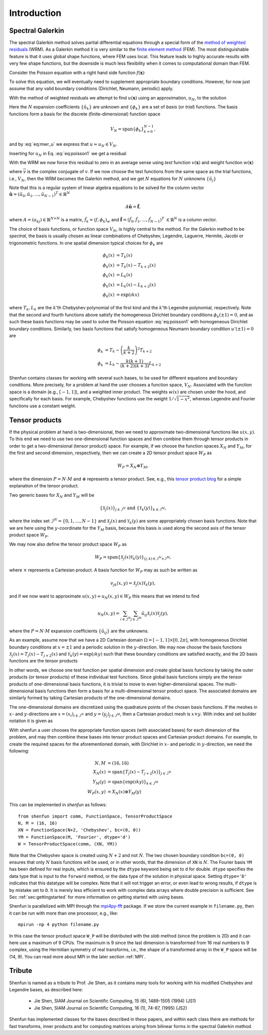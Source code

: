Introduction
============

Spectral Galerkin
-----------------

The spectral Galerkin method solves partial differential equations through
a special form of the `method of weighted residuals <https://en.wikiversity.org/wiki/Introduction_to_finite_elements/Weighted_residual_methods>`_ (WRM). As a Galerkin method it
is very similar to the `finite element method <https://en.wikipedia.org/wiki/Finite_element_method>`_ (FEM). The most distinguishable
feature is that it uses global shape functions, where FEM uses local. This
feature leads to highly accurate results with very few shape functions, but
the downside is much less flexibility when it comes to computational
domain than FEM.

Consider the Poisson equation with a right hand side function :math:`f(\boldsymbol{x})`

.. math::
   :label: eq:poisson1

    -\nabla^2 u(\boldsymbol{x}) = f(\boldsymbol{x}) \quad \text{for } \, \boldsymbol{x} \in \Omega.

To solve this equation, we will eventually need to supplement
appropriate boundary conditions. However, for now just assume that any valid
boundary conditions (Dirichlet, Neumann, periodic) apply.

With the method of weighted residuals we attempt to find :math:`u(\boldsymbol{x})`
using an approximation, :math:`u_N`, to the solution

.. math::
   :label: eq:mwr_u

    u(\boldsymbol{x}) \approx u_N(\boldsymbol{x}) = \sum_{k=0}^{N-1} \hat{u}_k \phi_k(\boldsymbol{x}).

Here the :math:`N` expansion coefficients :math:`\{\hat{u}_k\}` are unknown
and :math:`\{\phi_k\}` are a set of
*basis* (or *trial*) functions. The basis functions form a basis for the discrete
(finite-dimensional) function space

.. math::

    V_N = \text{span}\{\phi_k\}_{k=0}^{N-1},

and by :eq:`eq:mwr_u` we express that :math:`u \approx u_N \in V_N`.

Inserting for :math:`u_N` in Eq. :eq:`eq:poisson1` we get a residual

.. math::
   :label: eq:residual

    R_N(\boldsymbol{x}) = \nabla^2 u_N(\boldsymbol{x}) + f(\boldsymbol{x}) \neq 0.

With the WRM we now force this residual to zero in an average sense using
*test* function :math:`v(\boldsymbol{x})` and *weight* function
:math:`w(\boldsymbol{x})`

.. math::
   :label: eq:wrm_test

    \left(R_N, v \right)_w := \int_{\Omega} R_N(\boldsymbol{x}) \, \overline{v}(\boldsymbol{x}) \, w(\boldsymbol{x}) d\boldsymbol{x} = 0,

where :math:`\overline{v}` is the complex conjugate of :math:`v`. If we
now choose the test functions from the same space as the trial functions,
i.e., :math:`V_N`,
then the WRM becomes the Galerkin method, and we get :math:`N` equations for
:math:`N` unknowns :math:`\{\hat{u}_j\}`

.. math::
   :label: eq:galerkin

    \sum_{j=0}^{N-1} \underbrace{\left(-\nabla^2 \phi_j, \phi_k \right)_w}_{a_{kj}} \hat{u}_j = \left( f, \phi_k \right)_w, \quad k =0, 1, \ldots, N-1.

Note that this is a regular system of linear algebra equations to be solved for
the column vector :math:`\boldsymbol{\hat{u}} = (\hat{u}_0, \hat{u}_1, \ldots, \hat{u}_{N-1})^T \in \mathbb{R}^N`

.. math::

    A \boldsymbol{\hat{u}} = \boldsymbol{\tilde{f}},

where :math:`A=(a_{kj}) \in \mathbb{R}^{N \times N}` is a matrix, :math:`\tilde{f}_k = \left( f, \phi_k \right)_w`
and :math:`\boldsymbol{\tilde{f}} = (\tilde{f}_0, \tilde{f}_1, \ldots, \tilde{f}_{N-1})^T` :math:`\in \mathbb{R}^N`
is a column vector.

The choice of basis functions, or function space :math:`V_N`,
is highly central to the method.
For the Galerkin method to be *spectral*, the basis is usually chosen as linear
combinations of Chebyshev, Legendre, Laguerre, Hermite, Jacobi or trigonometric functions.
In one spatial dimension typical choices for :math:`\phi_k` are

.. math::

   \phi_k(x) &= T_k(x) \\
   \phi_k(x) &= T_k(x) - T_{k+2}(x) \\
   \phi_k(x) &= L_k(x) \\
   \phi_k(x) &= L_k(x) - L_{k+2}(x) \\
   \phi_k(x) &= \exp(\imath k x)

where :math:`T_k, L_k` are the :math:`k`'th Chebyshev polynomial of the first
kind and the :math:`k`'th Legendre polynomial, respectively. Note that the
second and fourth functions above satisfy the homogeneous Dirichlet boundary
conditions :math:`\phi_k(\pm 1) = 0`, and as such these basis functions may be
used to solve the Poisson equation :eq:`eq:poisson1` with homogeneous Dirichlet
boundary conditions. Similarly, two basis functions that satisfy homogeneous
Neumann boundary condition :math:`u'(\pm 1)=0` are

.. math::

    \phi_k &= T_k-\left(\frac{k}{k+2}\right)^2T_{k+2} \\
    \phi_k &= L_k-\frac{k(k+1)}{(k+2)(k+3)}L_{k+2}

Shenfun contains classes for working with several such bases, to be used for
different equations and boundary conditions. More precisely, for a
problem at hand the user chooses a function space, :math:`V_N`.
Associated with the function space is a
domain (e.g., :math:`[-1, 1]`), and a weighted inner product. The weights
:math:`w(x)` are chosen under the hood, and specifically for each basis. For example,
Chebyshev functions use the weight :math:`1/\sqrt{1-x^2}`, whereas Legendre
and Fourier functions use a constant weight.


Tensor products
---------------

If the physical problem at hand is two-dimensional, then we need to approximate two-dimensional
functions like :math:`u(x, y)`. To this end we need to use two one-dimensional function spaces
and then combine them through tensor products in order to get a two-dimensional (tensor product) space.
For example, if we choose the function spaces
:math:`X_N` and :math:`Y_M`, for the first and second dimension, respectively,
then we can create a 2D tensor product space :math:`W_P` as

.. math::

    W_{P} = X_N \otimes Y_M,

where the dimension :math:`P=N \cdot M` and :math:`\otimes` represents a tensor product.
See, e.g., this `tensor product blog`_ for a simple explanation of the
tensor product.

Two generic bases for :math:`X_N` and :math:`Y_M` will be

.. math::

    \{ \mathcal{X}_j(x) \}_{j \in \mathcal{I}^N} \text{ and } \{ \mathcal{Y}_k(y) \}_{k \in \mathcal{I}^M},

where the index set :math:`\mathcal{I}^N=\{0, 1, \ldots, N-1\}`
and :math:`\mathcal{X}_j(x)` and :math:`\mathcal{Y}_k(y)` are some appropriately
chosen basis functions. Note that we are here using the
:math:`y`-coordinate for the
:math:`Y_M` basis, because this basis is used along the
second axis of the tensor product space :math:`W_P`.

We may now also define the tensor product space :math:`W_P` as

.. math::

    W_P = \text{span}\{ \mathcal{X}_j(x) \mathcal{Y}_k(y) \}_{(j, k) \in \mathcal{I}^N \times \mathcal{I}^M},

where :math:`\times` represents a Cartesian product. A basis function for
:math:`W_P` may as such be written as

.. math::

   v_{jk}(x, y) = \mathcal{X}_j(x) \mathcal{Y}_k(y),

and if we now want to approximate :math:`u(x, y) \approx u_N(x, y) \in W_P` this means that
we intend to find

.. math::

    u_N(x, y) = \sum_{i\in \mathcal{I}^N}\sum_{j\in \mathcal{I}^M} \hat{u}_{ij} \mathcal{X}_i(x) \mathcal{Y}_{j}(y),

where the :math:`P=N \cdot M` expansion coefficients :math:`\{\hat{u}_{ij}\}` are the unknowns.

As an example, assume now that we have a 2D Cartesian domain
:math:`\Omega = [-1, 1] \times [0, 2 \pi]`,
with homogeneous Dirichlet boundary conditions at :math:`x=\pm 1` and a
periodic solution in the :math:`y`-direction. We may now choose the basis functions
:math:`\mathcal{X}_j(x) = T_j(x)-T_{j+2}(x)`
and :math:`\mathcal{Y}_k(y) = \exp(\imath k y)` such that these boundary conditions are
satisfied exactly, and the 2D basis functions are the tensor products

.. math::
   :label: eq:v2D

   v_{jk}(x, y) = (T_j(x) - T_{j+2}(x)) \exp(\imath k y).

In other words, we choose one test function per spatial dimension and create
global basis functions by taking the outer products (or tensor products) of these individual
test functions. Since global basis functions simply are the tensor products of
one-dimensional basis functions, it is trivial to move to even higher-dimensional spaces.
The multi-dimensional basis functions then form a basis for a multi-dimensional
tensor product space. The associated domains are similarly formed by taking
Cartesian products of the one-dimensional domains.

The one-dimensional domains are discretized using the quadrature points of the
chosen basis functions. If the meshes in :math:`x`- and :math:`y`-directions are
:math:`x = (x_i)_{i\in \mathcal{I}^N}` and :math:`y = (y_j)_{j\in \mathcal{I}^M}`,
then a Cartesian product mesh is :math:`x \times y`. With index and set builder
notation it is given as

.. math::
    :label: eq:tensormesh

    x \times y = \left\{(x_i, y_j) \,|\, i \in \mathcal{I}^N \text{ and } j \in \mathcal{I}^M\right\}.

With shenfun a user chooses the appropriate function spaces (with associated bases)
for each dimension of the problem, and may then combine these bases into tensor
product spaces and Cartesian product domains. For
example, to create the required spaces for the aforementioned domain, with Dirichlet in
:math:`x`- and periodic in :math:`y`-direction, we need the following:

.. math::

    N, M &= (16, 16) \\
    X_N(x) &= \text{span}\{T_j(x)-T_{j+2}(x)\}_{j\in \mathcal{I}^{N}} \\
    Y_M(y) &= \text{span}\{\exp(\imath k y)\}_{k\in \mathcal{I}^M} \\
    W_P(x, y) &= X_N(x) \otimes Y_M(y)

This can be implemented in `shenfun` as follows::

    from shenfun import comm, FunctionSpace, TensorProductSpace
    N, M = (16, 16)
    XN = FunctionSpace(N+2, 'Chebyshev', bc=(0, 0))
    YM = FunctionSpace(M, 'Fourier', dtype='d')
    W = TensorProductSpace(comm, (XN, YM))

Note that the Chebyshev space is created using :math:`N+2` and not :math:`N`. The two
chosen boundary condition ``bc=(0, 0)`` ensures that only :math:`N` basis
functions will be used, or in other words, that the dimension of ``XN`` is :math:`N`.
The Fourier basis ``YM`` has been defined for real inputs,
which is ensured by the ``dtype`` keyword being set to ``d`` for double. ``dtype``
specifies the data type that is input to the ``forward`` method, or the
data type of the solution in physical space. Setting
``dtype='D'`` indicates that this datatype will be complex. Note that it
will not trigger an error, or even lead to wrong results, if ``dtype`` is
by mistake set to ``D``. It is merely less efficient to work with complex data
arrays where double precision is sufficient. See Sec :ref:`sec:gettingstarted`
for more information on getting started with using bases.

Shenfun is parallelized with MPI through the `mpi4py-fft`_ package.
If we store the current example in ``filename.py``, then it can be run
with more than one processor, e.g., like::

    mpirun -np 4 python filename.py

In this case the tensor product space ``W_P`` will be distributed
with the *slab* method (since the problem is 2D) and it
can here use a maximum of 9 CPUs. The maximum is 9 since the last dimension is
transformed from 16 real numbers to 9 complex, using the Hermitian symmetry of
real transforms, i.e., the shape of a transformed array in the ``W_P`` space will be
(14, 9). You can read more about MPI in the later section :ref:`MPI`.

Tribute
-------

Shenfun is named as a tribute to Prof. Jie Shen, as it contains many
tools for working with his modified Chebyshev and Legendre bases, as
described here:

    * Jie Shen, SIAM Journal on Scientific Computing, 15 (6), 1489-1505 (1994) (JS1)
    * Jie Shen, SIAM Journal on Scientific Computing, 16 (1), 74-87, (1995) (JS2)

Shenfun has implemented classes for the bases described in these papers,
and within each class there are methods for fast transforms, inner
products and for computing matrices arising from bilinear forms in the
spectral Galerkin method.

.. _shenfun: https:/github.com/spectralDNS/shenfun
.. _mpi4py-fft: https://bitbucket.org/mpi4py/mpi4py-fft
.. _Demo for the nonlinear Klein-Gordon equation: https://rawgit.com/spectralDNS/shenfun/master/docs/src/KleinGordon/kleingordon_bootstrap.html
.. _Demo for the Kuramato-Sivashinsky equation: https://rawgit.com/spectralDNS/shenfun/master/docs/src/KuramatoSivashinsky/kuramatosivashinsky_bootstrap.html
.. _Demo for Poisson equation in 1D with inhomogeneous Dirichlet boundary conditions: https://rawgit.com/spectralDNS/shenfun/master/docs/src/Poisson/poisson_bootstrap.html
.. _Demo for Poisson equation in 3D with Dirichlet in one and periodicity in remaining two dimensions: https://rawgit.com/spectralDNS/shenfun/master/docs/src/Poisson3D/poisson3d_bootstrap.html
.. _tensor product blog: https://www.math3ma.com/blog/the-tensor-product-demystified

